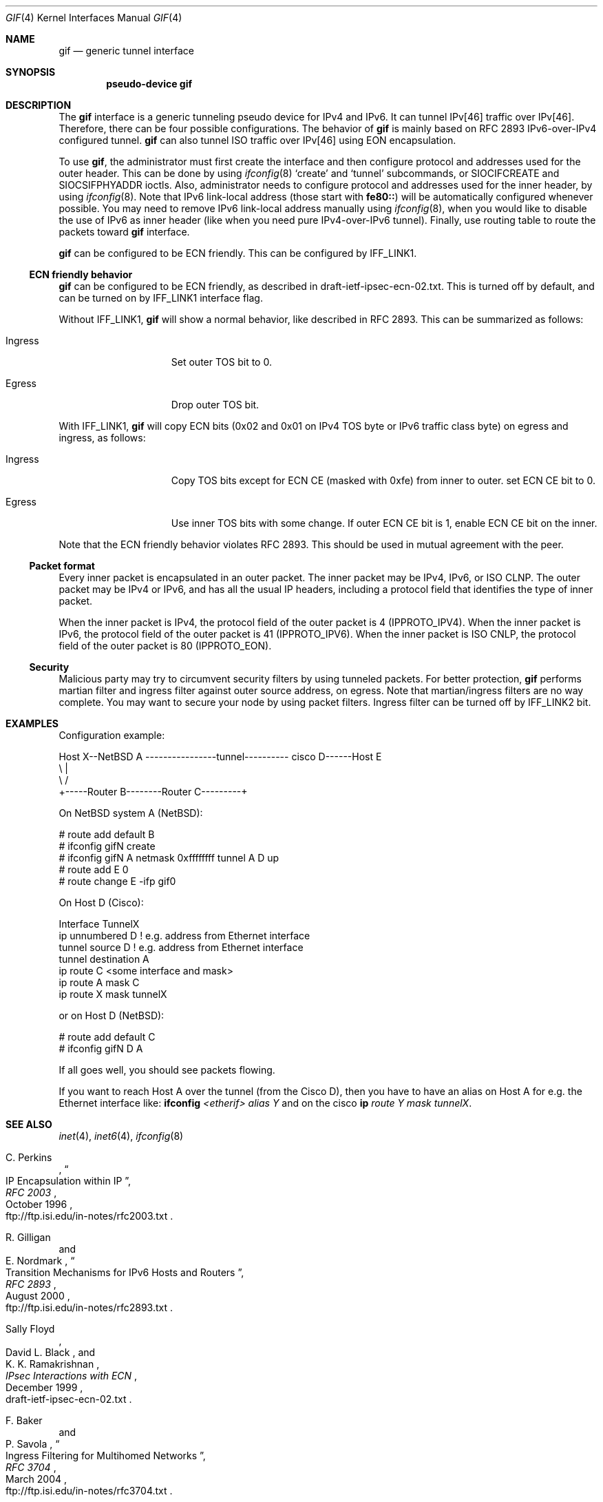 .\"	$NetBSD: gif.4,v 1.25 2004/03/24 11:50:40 hubertf Exp $
.\"	$KAME: gif.4,v 1.24 2001/02/20 12:54:01 itojun Exp $
.\"
.\" Copyright (C) 1995, 1996, 1997, and 1998 WIDE Project.
.\" All rights reserved.
.\"
.\" Redistribution and use in source and binary forms, with or without
.\" modification, are permitted provided that the following conditions
.\" are met:
.\" 1. Redistributions of source code must retain the above copyright
.\"    notice, this list of conditions and the following disclaimer.
.\" 2. Redistributions in binary form must reproduce the above copyright
.\"    notice, this list of conditions and the following disclaimer in the
.\"    documentation and/or other materials provided with the distribution.
.\" 3. Neither the name of the project nor the names of its contributors
.\"    may be used to endorse or promote products derived from this software
.\"    without specific prior written permission.
.\"
.\" THIS SOFTWARE IS PROVIDED BY THE PROJECT AND CONTRIBUTORS ``AS IS'' AND
.\" ANY EXPRESS OR IMPLIED WARRANTIES, INCLUDING, BUT NOT LIMITED TO, THE
.\" IMPLIED WARRANTIES OF MERCHANTABILITY AND FITNESS FOR A PARTICULAR PURPOSE
.\" ARE DISCLAIMED.  IN NO EVENT SHALL THE PROJECT OR CONTRIBUTORS BE LIABLE
.\" FOR ANY DIRECT, INDIRECT, INCIDENTAL, SPECIAL, EXEMPLARY, OR CONSEQUENTIAL
.\" DAMAGES (INCLUDING, BUT NOT LIMITED TO, PROCUREMENT OF SUBSTITUTE GOODS
.\" OR SERVICES; LOSS OF USE, DATA, OR PROFITS; OR BUSINESS INTERRUPTION)
.\" HOWEVER CAUSED AND ON ANY THEORY OF LIABILITY, WHETHER IN CONTRACT, STRICT
.\" LIABILITY, OR TORT (INCLUDING NEGLIGENCE OR OTHERWISE) ARISING IN ANY WAY
.\" OUT OF THE USE OF THIS SOFTWARE, EVEN IF ADVISED OF THE POSSIBILITY OF
.\" SUCH DAMAGE.
.\"
.Dd April 10, 1999
.Dt GIF 4
.Os
.Sh NAME
.Nm gif
.Nd generic tunnel interface
.Sh SYNOPSIS
.Cd "pseudo-device gif"
.Sh DESCRIPTION
The
.Nm
interface is a generic tunneling pseudo device for IPv4 and IPv6.
It can tunnel IPv[46] traffic over IPv[46].
Therefore, there can be four possible configurations.
The behavior of
.Nm
is mainly based on RFC 2893 IPv6-over-IPv4 configured tunnel.
.Nm
can also tunnel ISO traffic over IPv[46] using EON encapsulation.
.Pp
To use
.Nm gif ,
the administrator must first create the interface
and then configure protocol and addresses used for the outer
header.
This can be done by using
.Xr ifconfig 8
.Sq create
and
.Sq tunnel
subcommands, or
.Dv SIOCIFCREATE
and
.Dv SIOCSIFPHYADDR
ioctls.
Also, administrator needs to configure protocol and addresses used for the
inner header, by using
.Xr ifconfig 8 .
Note that IPv6 link-local address
.Pq those start with Li fe80::
will be automatically configured whenever possible.
You may need to remove IPv6 link-local address manually using
.Xr ifconfig 8 ,
when you would like to disable the use of IPv6 as inner header
.Pq like when you need pure IPv4-over-IPv6 tunnel .
Finally, use routing table to route the packets toward
.Nm
interface.
.Pp
.Nm
can be configured to be ECN friendly.
This can be configured by
.Dv IFF_LINK1 .
.Ss ECN friendly behavior
.Nm
can be configured to be ECN friendly, as described in
.Dv draft-ietf-ipsec-ecn-02.txt .
This is turned off by default, and can be turned on by
.Dv IFF_LINK1
interface flag.
.Pp
Without
.Dv IFF_LINK1 ,
.Nm
will show a normal behavior, like described in RFC 2893.
This can be summarized as follows:
.Bl -tag -width "Ingress" -offset indent
.It Ingress
Set outer TOS bit to
.Dv 0 .
.It Egress
Drop outer TOS bit.
.El
.Pp
With
.Dv IFF_LINK1 ,
.Nm
will copy ECN bits
.Dv ( 0x02
and
.Dv 0x01
on IPv4 TOS byte or IPv6 traffic class byte)
on egress and ingress, as follows:
.Bl -tag -width "Ingress" -offset indent
.It Ingress
Copy TOS bits except for ECN CE
(masked with
.Dv 0xfe )
from
inner to outer.
set ECN CE bit to
.Dv 0 .
.It Egress
Use inner TOS bits with some change.
If outer ECN CE bit is
.Dv 1 ,
enable ECN CE bit on the inner.
.El
.Pp
Note that the ECN friendly behavior violates RFC 2893.
This should be used in mutual agreement with the peer.
.Ss Packet format
Every inner packet is encapsulated in an outer packet.
The inner packet may be IPv4, IPv6, or ISO CLNP.
The outer packet may be IPv4 or IPv6, and has all the
usual IP headers, including a protocol field that identifies the
type of inner packet.
.Pp
When the inner packet is IPv4, the protocol field of the outer packet
is 4
.Dv ( IPPROTO_IPV4 ) .
When the inner packet is IPv6, the protocol field of the outer packet
is 41
.Dv ( IPPROTO_IPV6 ) .
When the inner packet is ISO CNLP, the protocol field of the outer packet
is 80
.Dv ( IPPROTO_EON ) .
.Ss Security
Malicious party may try to circumvent security filters by using
tunneled packets.
For better protection,
.Nm
performs martian filter and ingress filter against outer source address,
on egress.
Note that martian/ingress filters are no way complete.
You may want to secure your node by using packet filters.
Ingress filter can be turned off by
.Dv IFF_LINK2
bit.
.\"
.Sh EXAMPLES
Configuration example:
.Bd -literal
Host X--NetBSD A  ----------------tunnel---------- cisco D------Host E
           \\                                          |
            \\                                        /
             +-----Router B--------Router C---------+

.Ed
On
.Nx
system A
.Ns ( Nx ) :
.Bd -literal
   # route add default B
   # ifconfig gifN create
   # ifconfig gifN A netmask 0xffffffff tunnel A D up
   # route add E 0
   # route change E -ifp gif0
.Ed
.Pp
On Host D (Cisco):
.Bd -literal
   Interface TunnelX
    ip unnumbered D   ! e.g. address from Ethernet interface
    tunnel source D   ! e.g. address from Ethernet interface
    tunnel destination A
   ip route C <some interface and mask>
   ip route A mask C
   ip route X mask tunnelX
.Ed
.Pp
or on Host D
.Ns ( Nx ) :
.Bd -literal
   # route add default C
   # ifconfig gifN D A
.Ed
.Pp
If all goes well, you should see packets flowing.
.Pp
If you want to reach Host A over the tunnel (from the Cisco D), then
you have to have an alias on Host A for e.g. the Ethernet interface like:
.Ic ifconfig Ar <etherif> alias Y
and on the cisco
.Ic ip Ar route Y mask tunnelX .
.Sh SEE ALSO
.Xr inet 4 ,
.Xr inet6 4 ,
.Xr ifconfig 8
.Rs
.%A	C. Perkins
.%B	RFC 2003
.%T	IP Encapsulation within IP
.%D	October 1996
.%O	ftp://ftp.isi.edu/in-notes/rfc2003.txt
.Re
.Rs
.%A	R. Gilligan
.%A	E. Nordmark
.%B	RFC 2893
.%T	Transition Mechanisms for IPv6 Hosts and Routers
.%D	August 2000
.%O	ftp://ftp.isi.edu/in-notes/rfc2893.txt
.Re
.Rs
.%A	Sally Floyd
.%A	David L. Black
.%A	K. K. Ramakrishnan
.%T	"IPsec Interactions with ECN"
.%D	December 1999
.%O	draft-ietf-ipsec-ecn-02.txt
.Re
.Rs
.%A	F. Baker
.%A	P. Savola
.%B	RFC 3704
.%T	Ingress Filtering for Multihomed Networks
.%D	March 2004
.%O	ftp://ftp.isi.edu/in-notes/rfc3704.txt
.Re
.\"
.Sh STANDARDS
IPv4 over IPv4 encapsulation is compatible with RFC 2003.
IPv6 over IPv4 encapsulation is compatible with RFC 2893.
.\"
.Sh HISTORY
The
.Nm
device first appeared in WIDE hydrangea IPv6 kit.
.\"
.Sh BUGS
There are many tunneling protocol specifications,
defined differently from each other.
.Nm
may not interoperate with peers which are based on different specifications,
and are picky about outer header fields.
For example, you cannot usually use
.Nm
to talk with IPsec devices that use IPsec tunnel mode.
.Pp
The current code does not check if the ingress address
.Pq outer source address
configured to
.Nm
makes sense.
Make sure to configure an address which belongs to your node.
Otherwise, your node will not be able to receive packets from the peer,
and your node will generate packets with a spoofed source address.
.Pp
If the outer protocol is IPv6, path MTU discovery for encapsulated packet
may affect communication over the interface.
.Pp
In the past,
.Nm
had a multi-destination behavior, configurable via
.Dv IFF_LINK0
flag.
The behavior was obsoleted and is no longer supported.
